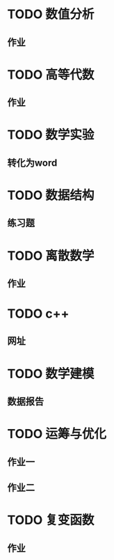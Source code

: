 * TODO 数值分析
** 作业
* TODO 高等代数
** 作业
* TODO 数学实验
** 转化为word
* TODO 数据结构
** 练习题
* TODO 离散数学
** 作业
* TODO c++
** 网址
* TODO 数学建模
** 数据报告
* TODO 运筹与优化
** 作业一
** 作业二
* TODO 复变函数
** 作业
